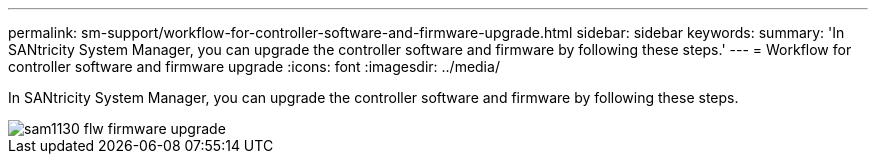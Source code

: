 ---
permalink: sm-support/workflow-for-controller-software-and-firmware-upgrade.html
sidebar: sidebar
keywords: 
summary: 'In SANtricity System Manager, you can upgrade the controller software and firmware by following these steps.'
---
= Workflow for controller software and firmware upgrade
:icons: font
:imagesdir: ../media/

[.lead]
In SANtricity System Manager, you can upgrade the controller software and firmware by following these steps.

image::../media/sam1130-flw-firmware-upgrade.gif[]
